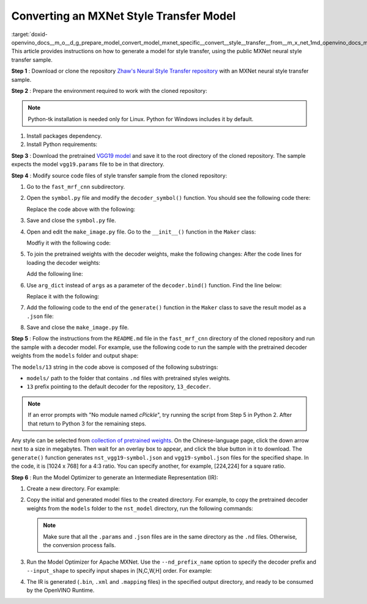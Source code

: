 .. index:: pair: page; Converting an MXNet Style Transfer Model
.. _doxid-openvino_docs__m_o__d_g_prepare_model_convert_model_mxnet_specific__convert__style__transfer__from__m_x_net:


Converting an MXNet Style Transfer Model
========================================

:target:`doxid-openvino_docs__m_o__d_g_prepare_model_convert_model_mxnet_specific__convert__style__transfer__from__m_x_net_1md_openvino_docs_mo_dg_prepare_model_convert_model_mxnet_specific_convert_style_transfer_from_mxnet` This article provides instructions on how to generate a model for style transfer, using the public MXNet neural style transfer sample.

**Step 1** : Download or clone the repository `Zhaw's Neural Style Transfer repository <https://github.com/zhaw/neural_style>`__ with an MXNet neural style transfer sample.

**Step 2** : Prepare the environment required to work with the cloned repository:

.. note:: Python-tk installation is needed only for Linux. Python for Windows includes it by default.





#. Install packages dependency.
   
   
   
   .. ref-code-block:: cpp
   
   	sudo apt-get install python-tk

#. Install Python requirements:
   
   .. ref-code-block:: cpp
   
   	pip3 install --user mxnet
   	pip3 install --user matplotlib
   	pip3 install --user scikit-image

**Step 3** : Download the pretrained `VGG19 model <https://github.com/dmlc/web-data/raw/master/mxnet/neural-style/model/vgg19.params>`__ and save it to the root directory of the cloned repository. The sample expects the model ``vgg19.params`` file to be in that directory.

**Step 4** : Modify source code files of style transfer sample from the cloned repository:

#. Go to the ``fast_mrf_cnn`` subdirectory.
   
   .. ref-code-block:: cpp
   
   	cd ./fast_mrf_cnn

#. Open the ``symbol.py`` file and modify the ``decoder_symbol()`` function. You should see the following code there:
   
   .. ref-code-block:: cpp
   
   	def decoder_symbol():
   	    data = mx.sym.Variable('data')
   	    data = mx.sym.Convolution(data=data, num_filter=256, kernel=(3,3), pad=(1,1), stride=(1, 1), name='deco_conv1')
   
   Replace the code above with the following:
   
   
   
   .. ref-code-block:: cpp
   
   	def decoder_symbol_with_vgg(vgg_symbol):
   	    data = mx.sym.Convolution(data=vgg_symbol, num_filter=256, kernel=(3,3), pad=(1,1), stride=(1, 1), name='deco_conv1')

#. Save and close the ``symbol.py`` file.

#. Open and edit the ``make_image.py`` file. Go to the ``__init__()`` function in the ``Maker`` class:
   
   
   
   .. ref-code-block:: cpp
   
   	decoder = symbol.decoder_symbol()
   
   Modfiy it with the following code:
   
   
   
   .. ref-code-block:: cpp
   
   	decoder = symbol.decoder_symbol_with_vgg(vgg_symbol)

#. To join the pretrained weights with the decoder weights, make the following changes: After the code lines for loading the decoder weights:
   
   
   
   .. ref-code-block:: cpp
   
   	args = mx.nd.load('%s_decoder_args.nd'%model_prefix)
   	auxs = mx.nd.load('%s_decoder_auxs.nd'%model_prefix)
   
   Add the following line:
   
   
   
   .. ref-code-block:: cpp
   
   	arg_dict.update(args)

#. Use ``arg_dict`` instead of ``args`` as a parameter of the ``decoder.bind()`` function. Find the line below:
   
   
   
   .. ref-code-block:: cpp
   
   	self.deco_executor = decoder.bind(ctx=mx.gpu(), args=args, aux_states=auxs)
   
   Replace it with the following:
   
   
   
   .. ref-code-block:: cpp
   
   	self.deco_executor = decoder.bind(ctx=mx.cpu(), args=arg_dict, aux_states=auxs)

#. Add the following code to the end of the ``generate()`` function in the ``Maker`` class to save the result model as a ``.json`` file:
   
   
   
   .. ref-code-block:: cpp
   
   	self.vgg_executor._symbol.save('{}-symbol.json'.format('vgg19'))
   	self.deco_executor._symbol.save('{}-symbol.json'.format('nst_vgg19'))

#. Save and close the ``make_image.py`` file.

**Step 5** : Follow the instructions from the ``README.md`` file in the ``fast_mrf_cnn`` directory of the cloned repository and run the sample with a decoder model. For example, use the following code to run the sample with the pretrained decoder weights from the ``models`` folder and output shape:



.. ref-code-block:: cpp

	import make_image
	maker = make_image.Maker('models/13', (1024, 768))
	maker.generate('output.jpg', '../images/tubingen.jpg')

The ``models/13`` string in the code above is composed of the following substrings:

* ``models/`` path to the folder that contains ``.nd`` files with pretrained styles weights.

* ``13`` prefix pointing to the default decoder for the repository, ``13_decoder``.

.. note:: If an error prompts with "No module named `cPickle`", try running the script from Step 5 in Python 2. After that return to Python 3 for the remaining steps.



Any style can be selected from `collection of pretrained weights <https://pan.baidu.com/s/1skMHqYp>`__. On the Chinese-language page, click the down arrow next to a size in megabytes. Then wait for an overlay box to appear, and click the blue button in it to download. The ``generate()`` function generates ``nst_vgg19-symbol.json`` and ``vgg19-symbol.json`` files for the specified shape. In the code, it is [1024 x 768] for a 4:3 ratio. You can specify another, for example, [224,224] for a square ratio.

**Step 6** : Run the Model Optimizer to generate an Intermediate Representation (IR):

#. Create a new directory. For example:
   
   
   
   .. ref-code-block:: cpp
   
   	mkdir nst_model

#. Copy the initial and generated model files to the created directory. For example, to copy the pretrained decoder weights from the ``models`` folder to the ``nst_model`` directory, run the following commands:
   
   
   
   .. ref-code-block:: cpp
   
   	cp nst_vgg19-symbol.json nst_model
   	cp vgg19-symbol.json nst_model
   	cp ../vgg19.params nst_model/vgg19-0000.params
   	cp models/13_decoder_args.nd nst_model
   	cp models/13_decoder_auxs.nd nst_model
   
   
   
   .. note:: Make sure that all the ``.params`` and ``.json`` files are in the same directory as the ``.nd`` files. Otherwise, the conversion process fails.

#. Run the Model Optimizer for Apache MXNet. Use the ``--nd_prefix_name`` option to specify the decoder prefix and ``--input_shape`` to specify input shapes in [N,C,W,H] order. For example:
   
   
   
   .. ref-code-block:: cpp
   
   	mo --input_symbol <path/to/nst_model>/nst_vgg19-symbol.json --framework mxnet --output_dir <path/to/output_dir> --input_shape [1,3,224,224] --nd_prefix_name 13_decoder --pretrained_model <path/to/nst_model>/vgg19-0000.params

#. The IR is generated (``.bin``, ``.xml`` and ``.mapping`` files) in the specified output directory, and ready to be consumed by the OpenVINO Runtime.

